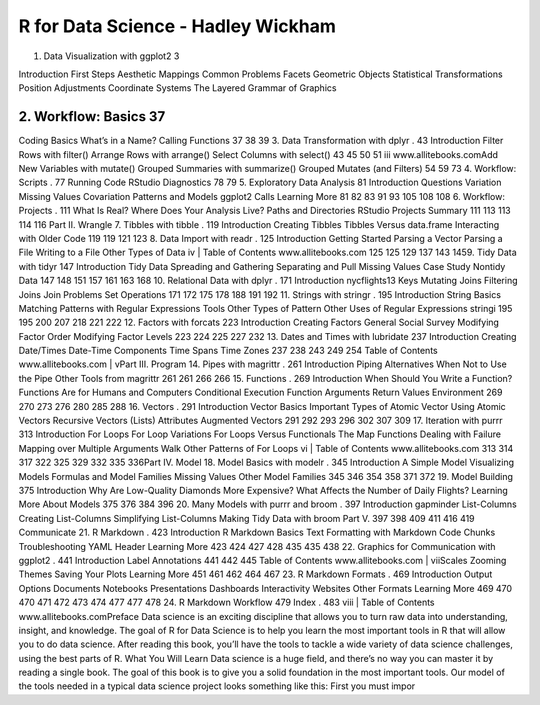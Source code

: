 R for Data Science - Hadley Wickham
===================================

1. Data Visualization with ggplot2               3

Introduction
First Steps
Aesthetic Mappings
Common Problems
Facets
Geometric Objects
Statistical Transformations
Position Adjustments
Coordinate Systems
The Layered Grammar of Graphics

2. Workflow: Basics                     37
-------------------

Coding Basics
What’s in a Name?
Calling Functions
37
38
39
3. Data Transformation with dplyr              . 43
Introduction
Filter Rows with filter()
Arrange Rows with arrange()
Select Columns with select()
43
45
50
51
iii
www.allitebooks.comAdd New Variables with mutate()
Grouped Summaries with summarize()
Grouped Mutates (and Filters)
54
59
73
4. Workflow: Scripts                    . 77
Running Code
RStudio Diagnostics
78
79
5. Exploratory Data Analysis                 81
Introduction
Questions
Variation
Missing Values
Covariation
Patterns and Models
ggplot2 Calls
Learning More
81
82
83
91
93
105
108
108
6. Workflow: Projects                   . 111
What Is Real?
Where Does Your Analysis Live?
Paths and Directories
RStudio Projects
Summary
111
113
113
114
116
Part II. Wrangle
7. Tibbles with tibble                   . 119
Introduction
Creating Tibbles
Tibbles Versus data.frame
Interacting with Older Code
119
119
121
123
8. Data Import with readr                 . 125
Introduction
Getting Started
Parsing a Vector
Parsing a File
Writing to a File
Other Types of Data
iv
|
Table of Contents
www.allitebooks.com
125
125
129
137
143
1459. Tidy Data with tidyr                   147
Introduction
Tidy Data
Spreading and Gathering
Separating and Pull
Missing Values
Case Study
Nontidy Data
147
148
151
157
161
163
168
10. Relational Data with dplyr                . 171
Introduction
nycflights13
Keys
Mutating Joins
Filtering Joins
Join Problems
Set Operations
171
172
175
178
188
191
192
11. Strings with stringr                   . 195
Introduction
String Basics
Matching Patterns with Regular Expressions
Tools
Other Types of Pattern
Other Uses of Regular Expressions
stringi
195
195
200
207
218
221
222
12. Factors with forcats                   223
Introduction
Creating Factors
General Social Survey
Modifying Factor Order
Modifying Factor Levels
223
224
225
227
232
13. Dates and Times with lubridate              237
Introduction
Creating Date/Times
Date-Time Components
Time Spans
Time Zones
237
238
243
249
254
Table of Contents
www.allitebooks.com
|
vPart III. Program
14. Pipes with magrittr                   . 261
Introduction
Piping Alternatives
When Not to Use the Pipe
Other Tools from magrittr
261
261
266
266
15. Functions                       . 269
Introduction
When Should You Write a Function?
Functions Are for Humans and Computers
Conditional Execution
Function Arguments
Return Values
Environment
269
270
273
276
280
285
288
16. Vectors                        . 291
Introduction
Vector Basics
Important Types of Atomic Vector
Using Atomic Vectors
Recursive Vectors (Lists)
Attributes
Augmented Vectors
291
292
293
296
302
307
309
17. Iteration with purrr                   313
Introduction
For Loops
For Loop Variations
For Loops Versus Functionals
The Map Functions
Dealing with Failure
Mapping over Multiple Arguments
Walk
Other Patterns of For Loops
vi
|
Table of Contents
www.allitebooks.com
313
314
317
322
325
329
332
335
336Part IV.
Model
18. Model Basics with modelr                . 345
Introduction
A Simple Model
Visualizing Models
Formulas and Model Families
Missing Values
Other Model Families
345
346
354
358
371
372
19. Model Building                     375
Introduction
Why Are Low-Quality Diamonds More Expensive?
What Affects the Number of Daily Flights?
Learning More About Models
375
376
384
396
20. Many Models with purrr and broom            . 397
Introduction
gapminder
List-Columns
Creating List-Columns
Simplifying List-Columns
Making Tidy Data with broom
Part V.
397
398
409
411
416
419
Communicate
21. R Markdown                      . 423
Introduction
R Markdown Basics
Text Formatting with Markdown
Code Chunks
Troubleshooting
YAML Header
Learning More
423
424
427
428
435
435
438
22. Graphics for Communication with ggplot2         . 441
Introduction
Label
Annotations
441
442
445
Table of Contents
www.allitebooks.com
|
viiScales
Zooming
Themes
Saving Your Plots
Learning More
451
461
462
464
467
23. R Markdown Formats                  . 469
Introduction
Output Options
Documents
Notebooks
Presentations
Dashboards
Interactivity
Websites
Other Formats
Learning More
469
470
470
471
472
473
474
477
477
478
24. R Markdown Workflow                  479
Index                           . 483
viii
|
Table of Contents
www.allitebooks.comPreface
Data science is an exciting discipline that allows you to turn raw
data into understanding, insight, and knowledge. The goal of R for
Data Science is to help you learn the most important tools in R that
will allow you to do data science. After reading this book, you’ll have
the tools to tackle a wide variety of data science challenges, using the
best parts of R.
What You Will Learn
Data science is a huge field, and there’s no way you can master it by
reading a single book. The goal of this book is to give you a solid
foundation in the most important tools. Our model of the tools
needed in a typical data science project looks something like this:
First you must impor


